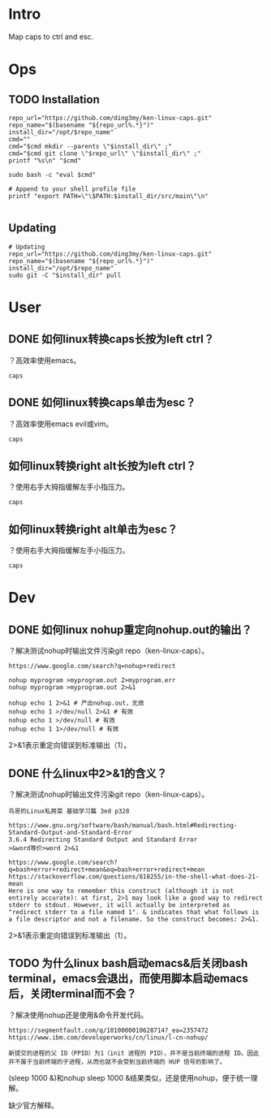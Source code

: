 * Intro
Map caps to ctrl and esc.
* Ops
** TODO Installation
#+BEGIN_SRC  
repo_url="https://github.com/ding3my/ken-linux-caps.git"
repo_name="$(basename "${repo_url%.*}")"
install_dir="/opt/$repo_name"
cmd=""
cmd="$cmd mkdir --parents \"$install_dir\" ;"
cmd="$cmd git clone \"$repo_url\" \"$install_dir\" ;"
printf "%s\n" "$cmd"

sudo bash -c "eval $cmd"

# Append to your shell profile file
printf "export PATH=\"\$PATH:$install_dir/src/main\"\n"

#+END_SRC
** Updating
#+BEGIN_SRC  
# Updating
repo_url="https://github.com/ding3my/ken-linux-caps.git"
repo_name="$(basename "${repo_url%.*}")"
install_dir="/opt/$repo_name"
sudo git -C "$install_dir" pull
#+END_SRC
* User
** DONE 如何linux转换caps长按为left ctrl？
   CLOSED: [2017-08-12 Sat 18:30]
？高效率使用emacs。
#+BEGIN_SRC  
caps
#+END_SRC
** DONE 如何linux转换caps单击为esc？
   CLOSED: [2017-08-12 Sat 18:30]
？高效率使用emacs evil或vim。
#+BEGIN_SRC  
caps
#+END_SRC
** 如何linux转换right alt长按为left ctrl？
？使用右手大拇指缓解左手小指压力。
#+BEGIN_SRC  
caps
#+END_SRC
** 如何linux转换right alt单击为esc？
？使用右手大拇指缓解左手小指压力。
#+BEGIN_SRC  
caps
#+END_SRC
* Dev
** DONE 如何linux nohup重定向nohup.out的输出？
   CLOSED: [2017-08-12 Sat 18:28]
？解决测试nohup时输出文件污染git repo（ken-linux-caps）。

#+BEGIN_SRC  
https://www.google.com/search?q=nohup+redirect

nohup myprogram >myprogram.out 2>myprogram.err
nohup myprogram >myprogram.out 2>&1

nohup echo 1 2>&1 # 产出nohup.out，无效
nohup echo 1 >/dev/null 2>&1 # 有效
nohup echo 1 >/dev/null # 有效
nohup echo 1 1>/dev/null # 有效
#+END_SRC

2>&1表示重定向错误到标准输出（1）。

** DONE 什么linux中2>&1的含义？
   CLOSED: [2017-08-12 Sat 18:28]
？解决测试nohup时输出文件污染git repo（ken-linux-caps）。
#+BEGIN_SRC  
鸟哥的Linux私房菜 基础学习篇 3ed p328

https://www.gnu.org/software/bash/manual/bash.html#Redirecting-Standard-Output-and-Standard-Error
3.6.4 Redirecting Standard Output and Standard Error
>&word等价>word 2>&1

https://www.google.com/search?q=bash+error+redirect+mean&oq=bash+error+redirect+mean
https://stackoverflow.com/questions/818255/in-the-shell-what-does-21-mean
Here is one way to remember this construct (although it is not entirely accurate): at first, 2>1 may look like a good way to redirect stderr to stdout. However, it will actually be interpreted as "redirect stderr to a file named 1". & indicates that what follows is a file descriptor and not a filename. So the construct becomes: 2>&1.
#+END_SRC

2>&1表示重定向错误到标准输出（1）。

** TODO 为什么linux bash启动emacs&后关闭bash terminal，emacs会退出，而使用脚本启动emacs后，关闭terminal而不会？
？解决使用nohup还是使用&命令开发代码。

#+BEGIN_SRC  
https://segmentfault.com/q/1010000010628714?_ea=2357472
https://www.ibm.com/developerworks/cn/linux/l-cn-nohup/

新提交的进程的父 ID（PPID）为1（init 进程的 PID），并不是当前终端的进程 ID。因此并不属于当前终端的子进程，从而也就不会受到当前终端的 HUP 信号的影响了。
#+END_SRC

(sleep 1000 &)和nohup sleep 1000 &结果类似，还是使用nohup，便于统一理解。

缺少官方解释。
